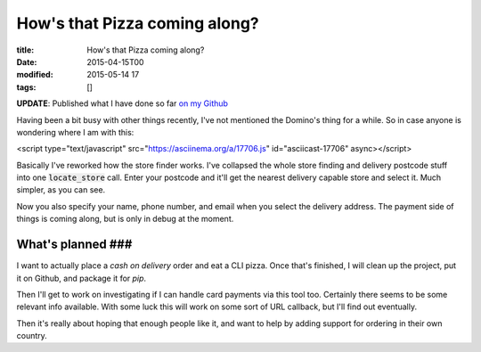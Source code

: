 How's that Pizza coming along?
##############################

:title: How's that Pizza coming along?
:date: 2015-04-15T00
:modified: 2015-05-14 17
:tags: []


**UPDATE**: Published what I have done so far `on my Github <https://github.com/Svenito/dominos>`_

Having been a bit busy with other things recently, I've not mentioned the Domino's
thing for a while. So in case anyone is wondering where I am with this:

<script type="text/javascript" src="https://asciinema.org/a/17706.js" id="asciicast-17706" async></script>

Basically I've reworked how the store finder works. I've collapsed the whole store finding and 
delivery postcode stuff into one :code:`locate_store` call. 
Enter your postcode and it'll get the nearest delivery capable store and select it. 
Much simpler, as you can see.

Now you also specify your name, phone number, and email when you select the 
delivery address. The payment side of things is coming along, but is only in debug
at the moment.

What's planned ###
^^^^^^^^^^^^^^^^^^

I want to actually place a *cash on delivery* order and eat a CLI pizza. Once that's finished, 
I will clean up the project, put it on Github, and package it for *pip*.

Then I'll get to work on investigating if I can handle card payments via this tool too. Certainly
there seems to be some relevant info available. With some luck this will work on some sort of
URL callback, but I'll find out eventually.

Then it's really about hoping that enough people like it, and want to help
by adding support for ordering in their own country.

